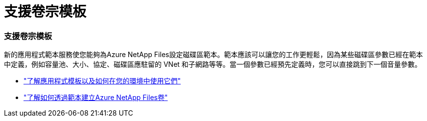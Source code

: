 = 支援卷宗模板
:allow-uri-read: 




=== 支援卷宗模板

新的應用程式範本服務使您能夠為Azure NetApp Files設定磁碟區範本。範本應該可以讓您的工作更輕鬆，因為某些磁碟區參數已經在範本中定義，例如容量池、大小、協定、磁碟區應駐留的 VNet 和子網路等等。當一個參數已經預先定義時，您可以直接跳到下一個音量參數。

* https://docs.netapp.com/us-en/bluexp-remediation/concept-resource-templates.html["了解應用程式模板以及如何在您的環境中使用它們"^]
* https://docs.netapp.com/us-en/bluexp-azure-netapp-files/task-create-volumes.html["了解如何透過範本建立Azure NetApp Files卷"]

